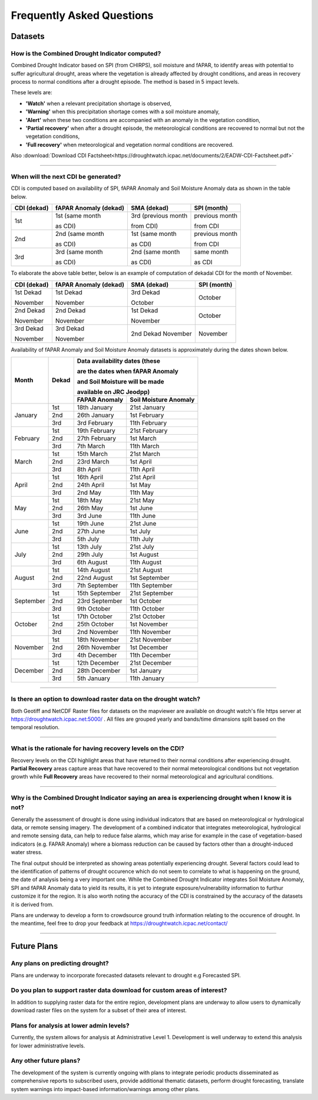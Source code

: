 Frequently Asked Questions
============================

Datasets
____________

How is the Combined Drought Indicator computed?
---------------------------------------------------

Combined Drought Indicator based on SPI (from CHIRPS), soil moisture and fAPAR, to
identify areas with potential to suffer agricultural drought, areas where the
vegetation is already affected by drought conditions, and areas in recovery process
to normal conditions after a drought episode. The method is based in 5 impact levels.

These levels are:

- **'Watch'** when a relevant precipitation shortage is observed,

- **'Warning'** when this precipitation shortage comes with a soil moisture anomaly,

- **'Alert'** when these two conditions are accompanied with an anomaly in the vegetation condition,

- **'Partial recovery'** when after a drought episode, the meteorological conditions are recovered to normal but not the vegetation conditions,

- **'Full recovery'** when meteorological and vegetation normal conditions are recovered.

.. seealso:: For more information refer to :ref:`Combined Drought indicator (CDI)` section

Also :download:`Download CDI Factsheet<https://droughtwatch.icpac.net/documents/2/EADW-CDI-Factsheet.pdf>`

------

When will the next CDI be generated?
---------------------------------------------------

CDI is computed based on availability of SPI, fAPAR Anomaly and Soil Moisture Anomaly data as shown in the table below.

+-----------------+---------------------------+----------------------+-----------------+
| **CDI (dekad)** | **fAPAR Anomaly (dekad)** | **SMA (dekad)**      | **SPI (month)** |
+-----------------+---------------------------+----------------------+-----------------+
| 1st             | 1st (same month           | 3rd (previous month  | previous month  |
|                 |                           |                      |                 |
|                 | as CDI)                   | from CDI)            | from CDI        |
+-----------------+---------------------------+----------------------+-----------------+
| 2nd             | 2nd (same month           | 1st (same month      | previous month  |
|                 |                           |                      |                 |
|                 | as CDI)                   | as CDI)              | from CDI        |
+-----------------+---------------------------+----------------------+-----------------+
| 3rd             | 3rd (same month           | 2nd (same month      | same month      |
|                 |                           |                      |                 |
|                 | as CDI)                   | as CDI)              | as CDI          |
+-----------------+---------------------------+----------------------+-----------------+

To elaborate the above table better, below is an example of computation of dekadal CDI for the month of November.

+-----------------+----------------------------+-----------------+-----------------+
| **CDI (dekad)** | **fAPAR Anomaly (dekad)**  | **SMA (dekad)** | **SPI (month)** |
+-----------------+----------------------------+-----------------+-----------------+
| 1st Dekad       | 1st Dekad                  | 3rd Dekad       | October         |
|                 |                            |                 |                 |
| November        | November                   | October         |                 |
+-----------------+----------------------------+-----------------+-----------------+
| 2nd Dekad       | 2nd Dekad                  | 1st Dekad       | October         |
|                 |                            |                 |                 |
| November        | November                   | November        |                 |
+-----------------+----------------------------+-----------------+-----------------+
| 3rd Dekad       | 3rd Dekad                  | 2nd Dekad       | November        |
|                 |                            | November        |                 |
| November        | November                   |                 |                 |
+-----------------+----------------------------+-----------------+-----------------+

Availability of fAPAR Anomaly and Soil Moisture Anomaly datasets is approximately during the dates shown below.

+-----------+-----------+-----------------------------------------------+
| **Month** | **Dekad** | **Data availability dates (these**            |
|           |           |                                               |
|           |           | **are the dates when fAPAR Anomaly**          |
|           |           |                                               |
|           |           | **and Soil Moisture will be made**            |
|           |           |                                               |
|           |           | **available on JRC Jeodpp)**                  |
|           |           +-------------------+---------------------------+
|           |           | **FAPAR Anomaly** | **Soil Moisture Anomaly** |
+-----------+-----------+-------------------+---------------------------+
| January   | 1st       | 18th January      | 21st January              |
|           +-----------+-------------------+---------------------------+
|           | 2nd       | 26th January      | 1st February              |
|           +-----------+-------------------+---------------------------+
|           | 3rd       | 3rd February      | 11th February             |
+-----------+-----------+-------------------+---------------------------+
| February  | 1st       | 19th February     | 21st February             |
|           +-----------+-------------------+---------------------------+
|           | 2nd       | 27th February     | 1st March                 |
|           +-----------+-------------------+---------------------------+
|           | 3rd       | 7th March         | 11th March                |
+-----------+-----------+-------------------+---------------------------+
| March     | 1st       | 15th March        | 21st March                |
|           +-----------+-------------------+---------------------------+
|           | 2nd       | 23rd March        | 1st April                 |
|           +-----------+-------------------+---------------------------+
|           | 3rd       | 8th April         | 11th April                |
+-----------+-----------+-------------------+---------------------------+
| April     | 1st       | 16th April        | 21st April                |
|           +-----------+-------------------+---------------------------+
|           | 2nd       | 24th April        | 1st May                   |
|           +-----------+-------------------+---------------------------+
|           | 3rd       | 2nd May           | 11th May                  |
+-----------+-----------+-------------------+---------------------------+
| May       | 1st       | 18th May          | 21st May                  |
|           +-----------+-------------------+---------------------------+
|           | 2nd       | 26th May          | 1st June                  |
|           +-----------+-------------------+---------------------------+
|           | 3rd       | 3rd June          | 11th June                 |
+-----------+-----------+-------------------+---------------------------+
| June      | 1st       | 19th June         | 21st June                 |
|           +-----------+-------------------+---------------------------+
|           | 2nd       | 27th June         | 1st July                  |
|           +-----------+-------------------+---------------------------+
|           | 3rd       | 5th July          | 11th July                 |
+-----------+-----------+-------------------+---------------------------+
| July      | 1st       | 13th July         | 21st July                 |
|           +-----------+-------------------+---------------------------+
|           | 2nd       | 29th July         | 1st August                |
|           +-----------+-------------------+---------------------------+
|           | 3rd       | 6th August        | 11th August               |
+-----------+-----------+-------------------+---------------------------+
| August    | 1st       | 14th August       | 21st August               |
|           +-----------+-------------------+---------------------------+
|           | 2nd       | 22nd August       | 1st September             |
|           +-----------+-------------------+---------------------------+
|           | 3rd       | 7th September     | 11th September            |
+-----------+-----------+-------------------+---------------------------+
| September | 1st       | 15th September    | 21st September            |
|           +-----------+-------------------+---------------------------+
|           | 2nd       | 23rd September    | 1st October               |
|           +-----------+-------------------+---------------------------+
|           | 3rd       | 9th October       | 11th October              |
+-----------+-----------+-------------------+---------------------------+
| October   | 1st       | 17th October      | 21st October              |
|           +-----------+-------------------+---------------------------+
|           | 2nd       | 25th October      | 1st November              |
|           +-----------+-------------------+---------------------------+
|           | 3rd       | 2nd November      | 11th November             |
+-----------+-----------+-------------------+---------------------------+
| November  | 1st       | 18th November     | 21st November             |
|           +-----------+-------------------+---------------------------+
|           | 2nd       | 26th November     | 1st December              |
|           +-----------+-------------------+---------------------------+
|           | 3rd       | 4th December      | 11th December             |
+-----------+-----------+-------------------+---------------------------+
| December  | 1st       | 12th December     | 21st December             |
|           +-----------+-------------------+---------------------------+
|           | 2nd       | 28th December     | 1st January               |
|           +-----------+-------------------+---------------------------+
|           | 3rd       | 5th January       | 11th January              |
+-----------+-----------+-------------------+---------------------------+

------


Is there an option to download raster data on the drought watch?
------------------------------------------------------------------

Both Geotiff and NetCDF Raster files for datasets on the mapviewer are available on drought watch's file https server at 
https://droughtwatch.icpac.net:5000/ . All files are grouped yearly and bands/time dimansions split based on the temporal resolution.

------


What is the rationale for having recovery levels on the CDI?
-------------------------------------------------------------

Recovery levels on the CDI highlight areas that have returned to their normal conditions after experiencing drought. **Partial Recovery** areas
capture areas that have recovered to their normal meteorological conditions but not vegetation growth while **Full Recovery** areas have recovered to their normal meteorological and 
agricultural conditions.

------


Why is the Combined Drought Indicator saying an area is experiencing drought when I know it is not?
----------------------------------------------------------------------------------------------------------

Generally the assessment of drought is done using individual indicators that are based on meteorological or hydrological data, or remote sensing imagery. 
The development of a combined indicator that integrates meteorological, hydrological and remote sensing data, can help to reduce false alarms, which may arise for example in the case of 
vegetation-based indicators (e.g. FAPAR Anomaly) where a biomass reduction can be caused by factors other than a drought-induced water stress.

The final output should be interpreted as showing areas potentially experiencing drought. Several factors could lead to the identification of patterns 
of drought occurence which do not seem to correlate to what is happening on the ground, the date of analysis being a very important one. While the Combined Drought Indicator integrates
Soil Moisture Anomaly, SPI and fAPAR Anomaly data to yield its results, it is yet to integrate exposure/vulnerability information to furthur customize it for the region. It is also worth 
noting the accuracy of the CDI is constrained by the accuracy of the datasets it is derived from.

Plans are underway to develop a form to crowdsource ground truth information relating to the occurence of drought. In the meantime, feel free to drop your feedback
at https://droughtwatch.icpac.net/contact/

------


Future Plans
_____________________

Any plans on predicting drought?
------------------------------------------------------------------

Plans are underway to incorporate forecasted datasets relevant to drought e.g Forecasted SPI.


Do you plan to support raster data download for custom areas of interest?
-------------------------------------------------------------------------

In addition to supplying raster data for the entire region, development plans are underway to allow users to dynamically download raster files on the system for a subset of their area 
of interest.

Plans for analysis at lower admin levels?
------------------------------------------------------------------

Currently, the system allows for analysis at Administrative Level 1. Development is well underway to extend this analysis for lower administrative levels.


Any other future plans?
--------------------------

The development of the system is currently ongoing with plans to integrate periodic products disseminated as comprehensive reports to subscribed users, provide additional 
thematic datasets, perform drought forecasting, translate system warnings into impact-based information/warnings among other plans.